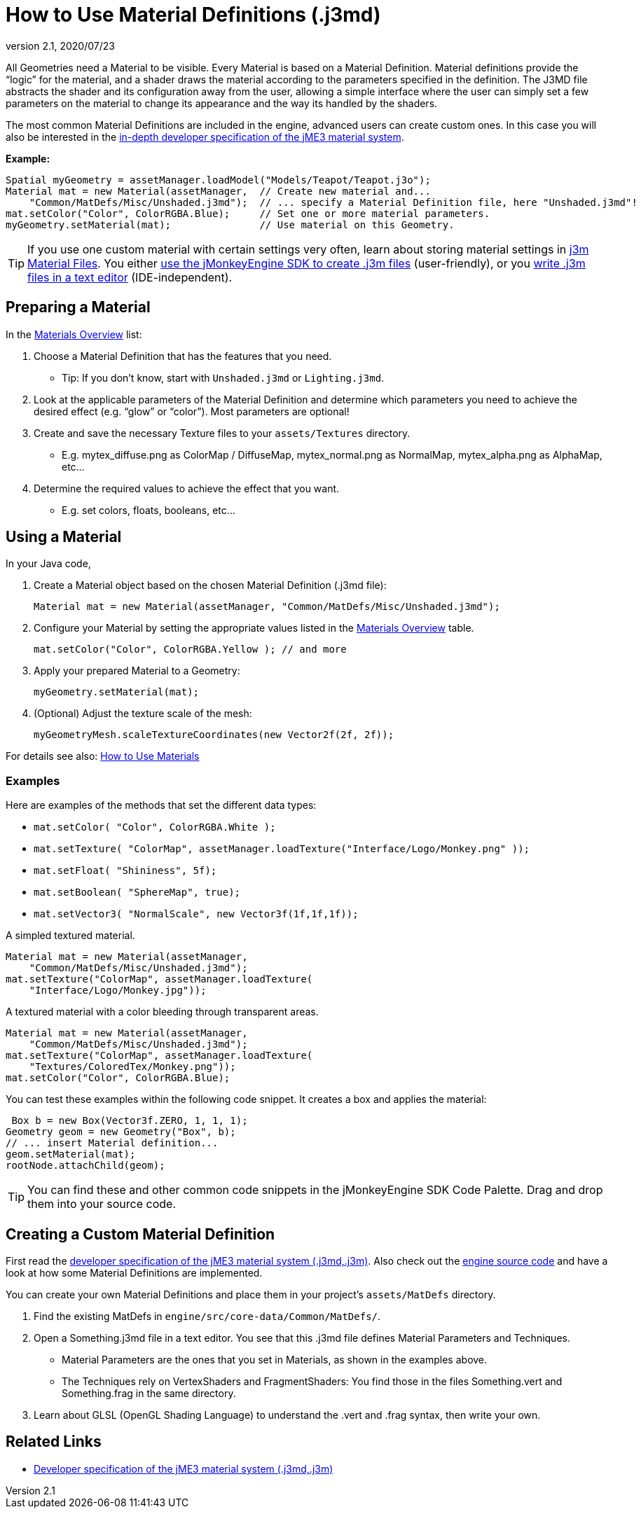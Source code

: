 = How to Use Material Definitions (.j3md)
:revnumber: 2.1
:revdate: 2020/07/23
:keywords: Material, SDK, MatDef, file, documentation


All Geometries need a Material to be visible. Every Material is based on a Material Definition. Material definitions provide the "`logic`" for the material, and a shader draws the material according to the parameters specified in the definition. The J3MD file abstracts the shader and its configuration away from the user, allowing a simple interface where the user can simply set a few parameters on the material to change its appearance and the way its handled by the shaders.

The most common Material Definitions are included in the engine, advanced users can create custom ones. In this case you will also be interested in the xref:material/material_specification.adoc[in-depth developer specification of the jME3 material system].

*Example:*

[source,java]
----
Spatial myGeometry = assetManager.loadModel("Models/Teapot/Teapot.j3o");
Material mat = new Material(assetManager,  // Create new material and...
    "Common/MatDefs/Misc/Unshaded.j3md");  // ... specify a Material Definition file, here "Unshaded.j3md"!
mat.setColor("Color", ColorRGBA.Blue);     // Set one or more material parameters.
myGeometry.setMaterial(mat);               // Use material on this Geometry.

----


[TIP]
====
If you use one custom material with certain settings very often, learn about storing material settings in xref:material/j3m_material_files.adoc[j3m Material Files]. You either xref:sdk:material_editing.adoc[use the jMonkeyEngine SDK to create .j3m files] (user-friendly), or you xref:material/j3m_material_files.adoc[write .j3m files in a text editor] (IDE-independent).
====



== Preparing a Material

In the xref:material/materials_overview.adoc[Materials Overview] list:

.  Choose a Material Definition that has the features that you need.
**  Tip: If you don't know, start with `Unshaded.j3md` or `Lighting.j3md`.

.  Look at the applicable parameters of the Material Definition and determine which parameters you need to achieve the desired effect (e.g. "`glow`" or "`color`"). Most parameters are optional!
.  Create and save the necessary Texture files to your `assets/Textures` directory.
**  E.g. mytex_diffuse.png as ColorMap / DiffuseMap, mytex_normal.png as NormalMap, mytex_alpha.png as AlphaMap, etc…

.  Determine the required values to achieve the effect that you want.
**  E.g. set colors, floats, booleans, etc…



== Using a Material

In your Java code,

.  Create a Material object based on the chosen Material Definition (.j3md file):
+
[source,java]
----
Material mat = new Material(assetManager, "Common/MatDefs/Misc/Unshaded.j3md");
----

.  Configure your Material by setting the appropriate values listed in the xref:material/materials_overview.adoc[Materials Overview] table.
+
[source,java]
----
mat.setColor("Color", ColorRGBA.Yellow ); // and more
----

.  Apply your prepared Material to a Geometry:
+
[source,java]
----
myGeometry.setMaterial(mat);
----

.  (Optional) Adjust the texture scale of the mesh:
+
[source,java]
----
myGeometryMesh.scaleTextureCoordinates(new Vector2f(2f, 2f));
----


For details see also: xref:material/how_to_use_materials.adoc[How to Use Materials]


=== Examples

Here are examples of the methods that set the different data types:

*  `mat.setColor(   "Color",       ColorRGBA.White );`
*  `mat.setTexture( "ColorMap",    assetManager.loadTexture("Interface/Logo/Monkey.png" ));`
*  `mat.setFloat(   "Shininess",   5f);`
*  `mat.setBoolean( "SphereMap",   true);`
*  `mat.setVector3( "NormalScale", new Vector3f(1f,1f,1f));`

A simpled textured material.

[source,java]
----

Material mat = new Material(assetManager,
    "Common/MatDefs/Misc/Unshaded.j3md");
mat.setTexture("ColorMap", assetManager.loadTexture(
    "Interface/Logo/Monkey.jpg"));

----

A textured material with a color bleeding through transparent areas.

[source,java]
----

Material mat = new Material(assetManager,
    "Common/MatDefs/Misc/Unshaded.j3md");
mat.setTexture("ColorMap", assetManager.loadTexture(
    "Textures/ColoredTex/Monkey.png"));
mat.setColor("Color", ColorRGBA.Blue);

----

You can test these examples within the following code snippet. It creates a box and applies the material:

[source,java]
----
 Box b = new Box(Vector3f.ZERO, 1, 1, 1);
Geometry geom = new Geometry("Box", b);
// ... insert Material definition...
geom.setMaterial(mat);
rootNode.attachChild(geom);

----


[TIP]
====
You can find these and other common code snippets in the jMonkeyEngine SDK Code Palette. Drag and drop them into your source code.
====



== Creating a Custom Material Definition

First read the xref:material/material_specification.adoc[developer specification of the jME3 material system (.j3md,.j3m)]. Also check out the xref:ROOT:getting-started/build_from_sources.adoc[engine source code] and have a look at how some Material Definitions are implemented.

You can create your own Material Definitions and place them in your project's `assets/MatDefs` directory.

.  Find the existing MatDefs in `engine/src/core-data/Common/MatDefs/`.
.  Open a Something.j3md file in a text editor. You see that this .j3md file defines Material Parameters and Techniques.
**  Material Parameters are the ones that you set in Materials, as shown in the examples above.
**  The Techniques rely on VertexShaders and FragmentShaders: You find those in the files Something.vert and Something.frag in the same directory.

.  Learn about GLSL (OpenGL Shading Language) to understand the .vert and .frag syntax, then write your own.


== Related Links

*  xref:material/material_specification.adoc[Developer specification of the jME3 material system (.j3md,.j3m)]
